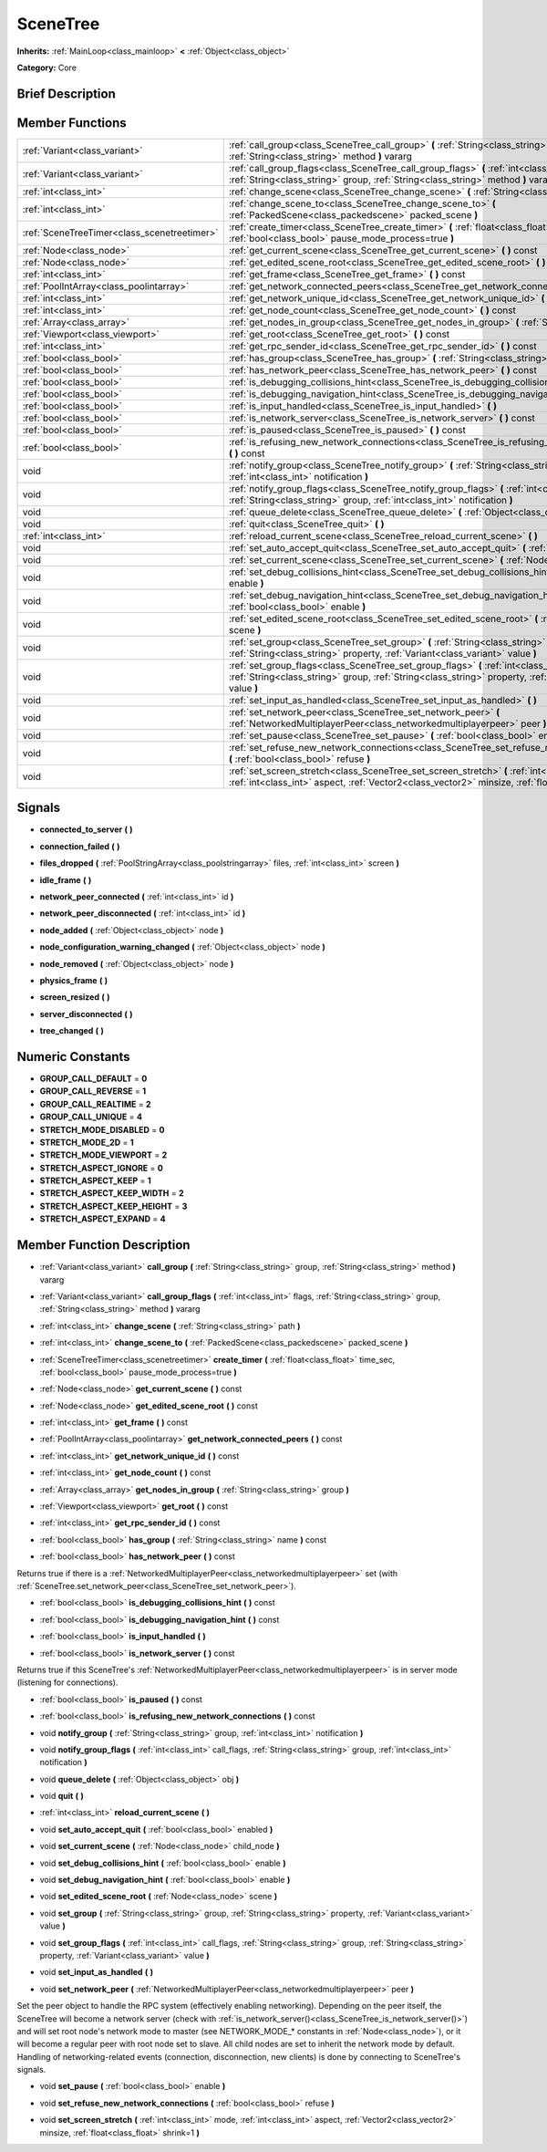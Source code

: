 .. Generated automatically by doc/tools/makerst.py in Godot's source tree.
.. DO NOT EDIT THIS FILE, but the SceneTree.xml source instead.
.. The source is found in doc/classes or modules/<name>/doc_classes.

.. _class_SceneTree:

SceneTree
=========

**Inherits:** :ref:`MainLoop<class_mainloop>` **<** :ref:`Object<class_object>`

**Category:** Core

Brief Description
-----------------



Member Functions
----------------

+----------------------------------------------+--------------------------------------------------------------------------------------------------------------------------------------------------------------------------------------------------------------------+
| :ref:`Variant<class_variant>`                | :ref:`call_group<class_SceneTree_call_group>` **(** :ref:`String<class_string>` group, :ref:`String<class_string>` method **)** vararg                                                                             |
+----------------------------------------------+--------------------------------------------------------------------------------------------------------------------------------------------------------------------------------------------------------------------+
| :ref:`Variant<class_variant>`                | :ref:`call_group_flags<class_SceneTree_call_group_flags>` **(** :ref:`int<class_int>` flags, :ref:`String<class_string>` group, :ref:`String<class_string>` method **)** vararg                                    |
+----------------------------------------------+--------------------------------------------------------------------------------------------------------------------------------------------------------------------------------------------------------------------+
| :ref:`int<class_int>`                        | :ref:`change_scene<class_SceneTree_change_scene>` **(** :ref:`String<class_string>` path **)**                                                                                                                     |
+----------------------------------------------+--------------------------------------------------------------------------------------------------------------------------------------------------------------------------------------------------------------------+
| :ref:`int<class_int>`                        | :ref:`change_scene_to<class_SceneTree_change_scene_to>` **(** :ref:`PackedScene<class_packedscene>` packed_scene **)**                                                                                             |
+----------------------------------------------+--------------------------------------------------------------------------------------------------------------------------------------------------------------------------------------------------------------------+
| :ref:`SceneTreeTimer<class_scenetreetimer>`  | :ref:`create_timer<class_SceneTree_create_timer>` **(** :ref:`float<class_float>` time_sec, :ref:`bool<class_bool>` pause_mode_process=true **)**                                                                  |
+----------------------------------------------+--------------------------------------------------------------------------------------------------------------------------------------------------------------------------------------------------------------------+
| :ref:`Node<class_node>`                      | :ref:`get_current_scene<class_SceneTree_get_current_scene>` **(** **)** const                                                                                                                                      |
+----------------------------------------------+--------------------------------------------------------------------------------------------------------------------------------------------------------------------------------------------------------------------+
| :ref:`Node<class_node>`                      | :ref:`get_edited_scene_root<class_SceneTree_get_edited_scene_root>` **(** **)** const                                                                                                                              |
+----------------------------------------------+--------------------------------------------------------------------------------------------------------------------------------------------------------------------------------------------------------------------+
| :ref:`int<class_int>`                        | :ref:`get_frame<class_SceneTree_get_frame>` **(** **)** const                                                                                                                                                      |
+----------------------------------------------+--------------------------------------------------------------------------------------------------------------------------------------------------------------------------------------------------------------------+
| :ref:`PoolIntArray<class_poolintarray>`      | :ref:`get_network_connected_peers<class_SceneTree_get_network_connected_peers>` **(** **)** const                                                                                                                  |
+----------------------------------------------+--------------------------------------------------------------------------------------------------------------------------------------------------------------------------------------------------------------------+
| :ref:`int<class_int>`                        | :ref:`get_network_unique_id<class_SceneTree_get_network_unique_id>` **(** **)** const                                                                                                                              |
+----------------------------------------------+--------------------------------------------------------------------------------------------------------------------------------------------------------------------------------------------------------------------+
| :ref:`int<class_int>`                        | :ref:`get_node_count<class_SceneTree_get_node_count>` **(** **)** const                                                                                                                                            |
+----------------------------------------------+--------------------------------------------------------------------------------------------------------------------------------------------------------------------------------------------------------------------+
| :ref:`Array<class_array>`                    | :ref:`get_nodes_in_group<class_SceneTree_get_nodes_in_group>` **(** :ref:`String<class_string>` group **)**                                                                                                        |
+----------------------------------------------+--------------------------------------------------------------------------------------------------------------------------------------------------------------------------------------------------------------------+
| :ref:`Viewport<class_viewport>`              | :ref:`get_root<class_SceneTree_get_root>` **(** **)** const                                                                                                                                                        |
+----------------------------------------------+--------------------------------------------------------------------------------------------------------------------------------------------------------------------------------------------------------------------+
| :ref:`int<class_int>`                        | :ref:`get_rpc_sender_id<class_SceneTree_get_rpc_sender_id>` **(** **)** const                                                                                                                                      |
+----------------------------------------------+--------------------------------------------------------------------------------------------------------------------------------------------------------------------------------------------------------------------+
| :ref:`bool<class_bool>`                      | :ref:`has_group<class_SceneTree_has_group>` **(** :ref:`String<class_string>` name **)** const                                                                                                                     |
+----------------------------------------------+--------------------------------------------------------------------------------------------------------------------------------------------------------------------------------------------------------------------+
| :ref:`bool<class_bool>`                      | :ref:`has_network_peer<class_SceneTree_has_network_peer>` **(** **)** const                                                                                                                                        |
+----------------------------------------------+--------------------------------------------------------------------------------------------------------------------------------------------------------------------------------------------------------------------+
| :ref:`bool<class_bool>`                      | :ref:`is_debugging_collisions_hint<class_SceneTree_is_debugging_collisions_hint>` **(** **)** const                                                                                                                |
+----------------------------------------------+--------------------------------------------------------------------------------------------------------------------------------------------------------------------------------------------------------------------+
| :ref:`bool<class_bool>`                      | :ref:`is_debugging_navigation_hint<class_SceneTree_is_debugging_navigation_hint>` **(** **)** const                                                                                                                |
+----------------------------------------------+--------------------------------------------------------------------------------------------------------------------------------------------------------------------------------------------------------------------+
| :ref:`bool<class_bool>`                      | :ref:`is_input_handled<class_SceneTree_is_input_handled>` **(** **)**                                                                                                                                              |
+----------------------------------------------+--------------------------------------------------------------------------------------------------------------------------------------------------------------------------------------------------------------------+
| :ref:`bool<class_bool>`                      | :ref:`is_network_server<class_SceneTree_is_network_server>` **(** **)** const                                                                                                                                      |
+----------------------------------------------+--------------------------------------------------------------------------------------------------------------------------------------------------------------------------------------------------------------------+
| :ref:`bool<class_bool>`                      | :ref:`is_paused<class_SceneTree_is_paused>` **(** **)** const                                                                                                                                                      |
+----------------------------------------------+--------------------------------------------------------------------------------------------------------------------------------------------------------------------------------------------------------------------+
| :ref:`bool<class_bool>`                      | :ref:`is_refusing_new_network_connections<class_SceneTree_is_refusing_new_network_connections>` **(** **)** const                                                                                                  |
+----------------------------------------------+--------------------------------------------------------------------------------------------------------------------------------------------------------------------------------------------------------------------+
| void                                         | :ref:`notify_group<class_SceneTree_notify_group>` **(** :ref:`String<class_string>` group, :ref:`int<class_int>` notification **)**                                                                                |
+----------------------------------------------+--------------------------------------------------------------------------------------------------------------------------------------------------------------------------------------------------------------------+
| void                                         | :ref:`notify_group_flags<class_SceneTree_notify_group_flags>` **(** :ref:`int<class_int>` call_flags, :ref:`String<class_string>` group, :ref:`int<class_int>` notification **)**                                  |
+----------------------------------------------+--------------------------------------------------------------------------------------------------------------------------------------------------------------------------------------------------------------------+
| void                                         | :ref:`queue_delete<class_SceneTree_queue_delete>` **(** :ref:`Object<class_object>` obj **)**                                                                                                                      |
+----------------------------------------------+--------------------------------------------------------------------------------------------------------------------------------------------------------------------------------------------------------------------+
| void                                         | :ref:`quit<class_SceneTree_quit>` **(** **)**                                                                                                                                                                      |
+----------------------------------------------+--------------------------------------------------------------------------------------------------------------------------------------------------------------------------------------------------------------------+
| :ref:`int<class_int>`                        | :ref:`reload_current_scene<class_SceneTree_reload_current_scene>` **(** **)**                                                                                                                                      |
+----------------------------------------------+--------------------------------------------------------------------------------------------------------------------------------------------------------------------------------------------------------------------+
| void                                         | :ref:`set_auto_accept_quit<class_SceneTree_set_auto_accept_quit>` **(** :ref:`bool<class_bool>` enabled **)**                                                                                                      |
+----------------------------------------------+--------------------------------------------------------------------------------------------------------------------------------------------------------------------------------------------------------------------+
| void                                         | :ref:`set_current_scene<class_SceneTree_set_current_scene>` **(** :ref:`Node<class_node>` child_node **)**                                                                                                         |
+----------------------------------------------+--------------------------------------------------------------------------------------------------------------------------------------------------------------------------------------------------------------------+
| void                                         | :ref:`set_debug_collisions_hint<class_SceneTree_set_debug_collisions_hint>` **(** :ref:`bool<class_bool>` enable **)**                                                                                             |
+----------------------------------------------+--------------------------------------------------------------------------------------------------------------------------------------------------------------------------------------------------------------------+
| void                                         | :ref:`set_debug_navigation_hint<class_SceneTree_set_debug_navigation_hint>` **(** :ref:`bool<class_bool>` enable **)**                                                                                             |
+----------------------------------------------+--------------------------------------------------------------------------------------------------------------------------------------------------------------------------------------------------------------------+
| void                                         | :ref:`set_edited_scene_root<class_SceneTree_set_edited_scene_root>` **(** :ref:`Node<class_node>` scene **)**                                                                                                      |
+----------------------------------------------+--------------------------------------------------------------------------------------------------------------------------------------------------------------------------------------------------------------------+
| void                                         | :ref:`set_group<class_SceneTree_set_group>` **(** :ref:`String<class_string>` group, :ref:`String<class_string>` property, :ref:`Variant<class_variant>` value **)**                                               |
+----------------------------------------------+--------------------------------------------------------------------------------------------------------------------------------------------------------------------------------------------------------------------+
| void                                         | :ref:`set_group_flags<class_SceneTree_set_group_flags>` **(** :ref:`int<class_int>` call_flags, :ref:`String<class_string>` group, :ref:`String<class_string>` property, :ref:`Variant<class_variant>` value **)** |
+----------------------------------------------+--------------------------------------------------------------------------------------------------------------------------------------------------------------------------------------------------------------------+
| void                                         | :ref:`set_input_as_handled<class_SceneTree_set_input_as_handled>` **(** **)**                                                                                                                                      |
+----------------------------------------------+--------------------------------------------------------------------------------------------------------------------------------------------------------------------------------------------------------------------+
| void                                         | :ref:`set_network_peer<class_SceneTree_set_network_peer>` **(** :ref:`NetworkedMultiplayerPeer<class_networkedmultiplayerpeer>` peer **)**                                                                         |
+----------------------------------------------+--------------------------------------------------------------------------------------------------------------------------------------------------------------------------------------------------------------------+
| void                                         | :ref:`set_pause<class_SceneTree_set_pause>` **(** :ref:`bool<class_bool>` enable **)**                                                                                                                             |
+----------------------------------------------+--------------------------------------------------------------------------------------------------------------------------------------------------------------------------------------------------------------------+
| void                                         | :ref:`set_refuse_new_network_connections<class_SceneTree_set_refuse_new_network_connections>` **(** :ref:`bool<class_bool>` refuse **)**                                                                           |
+----------------------------------------------+--------------------------------------------------------------------------------------------------------------------------------------------------------------------------------------------------------------------+
| void                                         | :ref:`set_screen_stretch<class_SceneTree_set_screen_stretch>` **(** :ref:`int<class_int>` mode, :ref:`int<class_int>` aspect, :ref:`Vector2<class_vector2>` minsize, :ref:`float<class_float>` shrink=1 **)**      |
+----------------------------------------------+--------------------------------------------------------------------------------------------------------------------------------------------------------------------------------------------------------------------+

Signals
-------

.. _class_SceneTree_connected_to_server:

- **connected_to_server** **(** **)**

.. _class_SceneTree_connection_failed:

- **connection_failed** **(** **)**

.. _class_SceneTree_files_dropped:

- **files_dropped** **(** :ref:`PoolStringArray<class_poolstringarray>` files, :ref:`int<class_int>` screen **)**

.. _class_SceneTree_idle_frame:

- **idle_frame** **(** **)**

.. _class_SceneTree_network_peer_connected:

- **network_peer_connected** **(** :ref:`int<class_int>` id **)**

.. _class_SceneTree_network_peer_disconnected:

- **network_peer_disconnected** **(** :ref:`int<class_int>` id **)**

.. _class_SceneTree_node_added:

- **node_added** **(** :ref:`Object<class_object>` node **)**

.. _class_SceneTree_node_configuration_warning_changed:

- **node_configuration_warning_changed** **(** :ref:`Object<class_object>` node **)**

.. _class_SceneTree_node_removed:

- **node_removed** **(** :ref:`Object<class_object>` node **)**

.. _class_SceneTree_physics_frame:

- **physics_frame** **(** **)**

.. _class_SceneTree_screen_resized:

- **screen_resized** **(** **)**

.. _class_SceneTree_server_disconnected:

- **server_disconnected** **(** **)**

.. _class_SceneTree_tree_changed:

- **tree_changed** **(** **)**


Numeric Constants
-----------------

- **GROUP_CALL_DEFAULT** = **0**
- **GROUP_CALL_REVERSE** = **1**
- **GROUP_CALL_REALTIME** = **2**
- **GROUP_CALL_UNIQUE** = **4**
- **STRETCH_MODE_DISABLED** = **0**
- **STRETCH_MODE_2D** = **1**
- **STRETCH_MODE_VIEWPORT** = **2**
- **STRETCH_ASPECT_IGNORE** = **0**
- **STRETCH_ASPECT_KEEP** = **1**
- **STRETCH_ASPECT_KEEP_WIDTH** = **2**
- **STRETCH_ASPECT_KEEP_HEIGHT** = **3**
- **STRETCH_ASPECT_EXPAND** = **4**

Member Function Description
---------------------------

.. _class_SceneTree_call_group:

- :ref:`Variant<class_variant>` **call_group** **(** :ref:`String<class_string>` group, :ref:`String<class_string>` method **)** vararg

.. _class_SceneTree_call_group_flags:

- :ref:`Variant<class_variant>` **call_group_flags** **(** :ref:`int<class_int>` flags, :ref:`String<class_string>` group, :ref:`String<class_string>` method **)** vararg

.. _class_SceneTree_change_scene:

- :ref:`int<class_int>` **change_scene** **(** :ref:`String<class_string>` path **)**

.. _class_SceneTree_change_scene_to:

- :ref:`int<class_int>` **change_scene_to** **(** :ref:`PackedScene<class_packedscene>` packed_scene **)**

.. _class_SceneTree_create_timer:

- :ref:`SceneTreeTimer<class_scenetreetimer>` **create_timer** **(** :ref:`float<class_float>` time_sec, :ref:`bool<class_bool>` pause_mode_process=true **)**

.. _class_SceneTree_get_current_scene:

- :ref:`Node<class_node>` **get_current_scene** **(** **)** const

.. _class_SceneTree_get_edited_scene_root:

- :ref:`Node<class_node>` **get_edited_scene_root** **(** **)** const

.. _class_SceneTree_get_frame:

- :ref:`int<class_int>` **get_frame** **(** **)** const

.. _class_SceneTree_get_network_connected_peers:

- :ref:`PoolIntArray<class_poolintarray>` **get_network_connected_peers** **(** **)** const

.. _class_SceneTree_get_network_unique_id:

- :ref:`int<class_int>` **get_network_unique_id** **(** **)** const

.. _class_SceneTree_get_node_count:

- :ref:`int<class_int>` **get_node_count** **(** **)** const

.. _class_SceneTree_get_nodes_in_group:

- :ref:`Array<class_array>` **get_nodes_in_group** **(** :ref:`String<class_string>` group **)**

.. _class_SceneTree_get_root:

- :ref:`Viewport<class_viewport>` **get_root** **(** **)** const

.. _class_SceneTree_get_rpc_sender_id:

- :ref:`int<class_int>` **get_rpc_sender_id** **(** **)** const

.. _class_SceneTree_has_group:

- :ref:`bool<class_bool>` **has_group** **(** :ref:`String<class_string>` name **)** const

.. _class_SceneTree_has_network_peer:

- :ref:`bool<class_bool>` **has_network_peer** **(** **)** const

Returns true if there is a :ref:`NetworkedMultiplayerPeer<class_networkedmultiplayerpeer>` set (with :ref:`SceneTree.set_network_peer<class_SceneTree_set_network_peer>`).

.. _class_SceneTree_is_debugging_collisions_hint:

- :ref:`bool<class_bool>` **is_debugging_collisions_hint** **(** **)** const

.. _class_SceneTree_is_debugging_navigation_hint:

- :ref:`bool<class_bool>` **is_debugging_navigation_hint** **(** **)** const

.. _class_SceneTree_is_input_handled:

- :ref:`bool<class_bool>` **is_input_handled** **(** **)**

.. _class_SceneTree_is_network_server:

- :ref:`bool<class_bool>` **is_network_server** **(** **)** const

Returns true if this SceneTree's :ref:`NetworkedMultiplayerPeer<class_networkedmultiplayerpeer>` is in server mode (listening for connections).

.. _class_SceneTree_is_paused:

- :ref:`bool<class_bool>` **is_paused** **(** **)** const

.. _class_SceneTree_is_refusing_new_network_connections:

- :ref:`bool<class_bool>` **is_refusing_new_network_connections** **(** **)** const

.. _class_SceneTree_notify_group:

- void **notify_group** **(** :ref:`String<class_string>` group, :ref:`int<class_int>` notification **)**

.. _class_SceneTree_notify_group_flags:

- void **notify_group_flags** **(** :ref:`int<class_int>` call_flags, :ref:`String<class_string>` group, :ref:`int<class_int>` notification **)**

.. _class_SceneTree_queue_delete:

- void **queue_delete** **(** :ref:`Object<class_object>` obj **)**

.. _class_SceneTree_quit:

- void **quit** **(** **)**

.. _class_SceneTree_reload_current_scene:

- :ref:`int<class_int>` **reload_current_scene** **(** **)**

.. _class_SceneTree_set_auto_accept_quit:

- void **set_auto_accept_quit** **(** :ref:`bool<class_bool>` enabled **)**

.. _class_SceneTree_set_current_scene:

- void **set_current_scene** **(** :ref:`Node<class_node>` child_node **)**

.. _class_SceneTree_set_debug_collisions_hint:

- void **set_debug_collisions_hint** **(** :ref:`bool<class_bool>` enable **)**

.. _class_SceneTree_set_debug_navigation_hint:

- void **set_debug_navigation_hint** **(** :ref:`bool<class_bool>` enable **)**

.. _class_SceneTree_set_edited_scene_root:

- void **set_edited_scene_root** **(** :ref:`Node<class_node>` scene **)**

.. _class_SceneTree_set_group:

- void **set_group** **(** :ref:`String<class_string>` group, :ref:`String<class_string>` property, :ref:`Variant<class_variant>` value **)**

.. _class_SceneTree_set_group_flags:

- void **set_group_flags** **(** :ref:`int<class_int>` call_flags, :ref:`String<class_string>` group, :ref:`String<class_string>` property, :ref:`Variant<class_variant>` value **)**

.. _class_SceneTree_set_input_as_handled:

- void **set_input_as_handled** **(** **)**

.. _class_SceneTree_set_network_peer:

- void **set_network_peer** **(** :ref:`NetworkedMultiplayerPeer<class_networkedmultiplayerpeer>` peer **)**

Set the peer object to handle the RPC system (effectively enabling networking). Depending on the peer itself, the SceneTree will become a network server (check with :ref:`is_network_server()<class_SceneTree_is_network_server()>`) and will set root node's network mode to master (see NETWORK_MODE\_\* constants in :ref:`Node<class_node>`), or it will become a regular peer with root node set to slave. All child nodes are set to inherit the network mode by default. Handling of networking-related events (connection, disconnection, new clients) is done by connecting to SceneTree's signals.

.. _class_SceneTree_set_pause:

- void **set_pause** **(** :ref:`bool<class_bool>` enable **)**

.. _class_SceneTree_set_refuse_new_network_connections:

- void **set_refuse_new_network_connections** **(** :ref:`bool<class_bool>` refuse **)**

.. _class_SceneTree_set_screen_stretch:

- void **set_screen_stretch** **(** :ref:`int<class_int>` mode, :ref:`int<class_int>` aspect, :ref:`Vector2<class_vector2>` minsize, :ref:`float<class_float>` shrink=1 **)**


